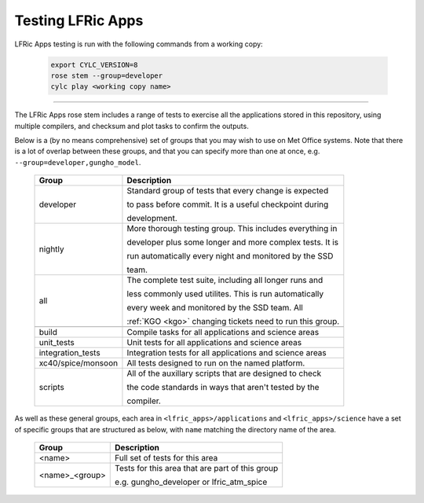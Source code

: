 .. _lfric_apps_test:

Testing LFRic Apps
==================

LFRic Apps testing is run with the following commands from a working copy:

    .. code-block::

        export CYLC_VERSION=8
        rose stem --group=developer
        cylc play <working copy name>

-----

The LFRic Apps rose stem includes a range of tests to exercise all the applications
stored in this repository, using multiple compilers, and checksum and plot tasks to
confirm the outputs.

Below is a (by no means comprehensive) set of groups that you may wish to use on
Met Office systems. Note that there is a lot of overlap between these groups,
and that you can specify more than one at once, e.g. ``--group=developer,gungho_model``.

    +--------------------+----------------------------------------------------------+
    | Group              | Description                                              |
    +====================+==========================================================+
    | developer          | Standard group of tests that every change is expected    |
    |                    |                                                          |
    |                    | to pass before commit. It is a useful checkpoint during  |
    |                    |                                                          |
    |                    | development.                                             |
    +--------------------+----------------------------------------------------------+
    | nightly            | More thorough testing group. This includes everything in |
    |                    |                                                          |
    |                    | developer plus some longer and more complex tests. It is |
    |                    |                                                          |
    |                    | run automatically every night and monitored by the SSD   |
    |                    |                                                          |
    |                    | team.                                                    |
    +--------------------+----------------------------------------------------------+
    | all                | The complete test suite, including all longer runs and   |
    |                    |                                                          |
    |                    | less commonly used utilites. This is run automatically   |
    |                    |                                                          |
    |                    | every week and monitored by the SSD team. All            |
    |                    |                                                          |
    |                    | :ref:`KGO <kgo>` changing tickets need to run this group.|
    +--------------------+----------------------------------------------------------+
    +--------------------+----------------------------------------------------------+
    | build              | Compile tasks for all applications and science areas     |
    +--------------------+----------------------------------------------------------+
    | unit_tests         | Unit tests for all applications and science areas        |
    +--------------------+----------------------------------------------------------+
    | integration_tests  | Integration tests for all applications and science areas |
    +--------------------+----------------------------------------------------------+
    | xc40/spice/monsoon | All tests designed to run on the named platform.         |
    +--------------------+----------------------------------------------------------+
    | scripts            | All of the auxillary scripts that are designed to check  |
    |                    |                                                          |
    |                    | the code standards in ways that aren't tested by the     |
    |                    |                                                          |
    |                    | compiler.                                                |
    +--------------------+----------------------------------------------------------+

As well as these general groups, each area in ``<lfric_apps>/applications`` and
``<lfric_apps>/science`` have a set of specific groups that are structured as below,
with ``name`` matching the directory name of the area.

    +--------------------+----------------------------------------------------------+
    | Group              | Description                                              |
    +====================+==========================================================+
    | <name>             | Full set of tests for this area                          |
    +--------------------+----------------------------------------------------------+
    | <name>_<group>     | Tests for this area that are part of this group          |
    |                    |                                                          |
    |                    | e.g. gungho_developer or lfric_atm_spice                 |
    +--------------------+----------------------------------------------------------+

